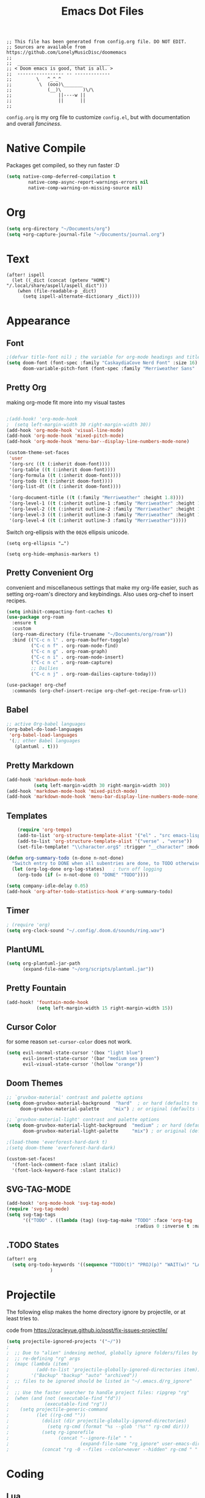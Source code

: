 #+title: Emacs Dot Files
#+property: header-args :tangle :tangle ./config.el

#+begin_src elisp
;; This file has been generated from config.org file. DO NOT EDIT.
;; Sources are available from https://github.com/LonelyMusicDisc/doomemacs
;;
;;  __________________________________
;; < Doom emacs is good, that is all. >
;;  ----------------- -- -------------
;;         \   ^_^_^
;;          \  (ooo)\_______
;;             (__)\        )\/\
;;                 ||----w ||
;;                 ||      ||
;;
#+end_src


~config.org~ is my org file to customize ~config.el~, but with documentation and overall /fanciness/.

* Native Compile
Packages get compiled, so they run faster :D

#+BEGIN_SRC emacs-lisp
(setq native-comp-deferred-compilation t
        native-comp-async-report-warnings-errors nil
        native-comp-warning-on-missing-source nil)
#+END_SRC

* Org

#+begin_src emacs-lisp
(setq org-directory "~/Documents/org")
(setq +org-capture-journal-file "~/Documents/journal.org")
#+end_src

* Text
:PROPERTIES:
:HEADER-ARGS: :tangle no
:END:
#+begin_src elisp
(after! ispell
  (let ((_dict (concat (getenv "HOME") "/.local/share/aspell/aspell_dict")))
    (when (file-readable-p _dict)
      (setq ispell-alternate-dictionary _dict))))
#+end_src

* Appearance
** Font

#+begin_src emacs-lisp
;(defvar title-font nil) ; the variable for org-mode headings and titles.
(setq doom-font (font-spec :family "CaskaydiaCove Nerd Font" :size 16)
      doom-variable-pitch-font (font-spec :family "Merriweather Sans" :size 16 :weight 'normal))
#+end_src

** Pretty Org
making org-mode fit more into my visual tastes

#+BEGIN_SRC emacs-lisp

;(add-hook! 'org-mode-hook
;  (setq left-margin-width 30 right-margin-width 30))
(add-hook 'org-mode-hook 'visual-line-mode)
(add-hook 'org-mode-hook 'mixed-pitch-mode)
(add-hook 'org-mode-hook 'menu-bar--display-line-numbers-mode-none)

(custom-theme-set-faces
 'user
 '(org-src ((t (:inherit doom-font))))
 '(org-table ((t (:inherit doom-font))))
 '(org-formula ((t (:inherit doom-font))))
 '(org-todo ((t (:inherit doom-font))))
 '(org-list-dt ((t (:inherit doom-font))))

 '(org-document-title ((t (:family "Merriweather" :height 1.8))))
 '(org-level-1 ((t (:inherit outline-1 :family "Merriweather" :height 1.6))))
 '(org-level-2 ((t (:inherit outline-2 :family "Merriweather" :height 1.3))))
 '(org-level-3 ((t (:inherit outline-3 :family "Merriweather" :height 1.1))))
 '(org-level-4 ((t (:inherit outline-3 :family "Merriweather")))))

#+END_SRC
Switch org-ellipsis with the ~0026~ ellipsis unicode.
#+BEGIN_SRC elisp
(setq org-ellipsis "…")

(setq org-hide-emphasis-markers t)
#+END_SRC

** Pretty Convenient Org
convenient and miscellaneous settings that make my org-life easier, such as setting org-roam's directory and keybindings. Also uses org-chef to insert recipes.

#+BEGIN_SRC emacs-lisp
(setq inhibit-compacting-font-caches t)
(use-package org-roam
  :ensure t
  :custom
  (org-roam-directory (file-truename "~/Documents/org/roam"))
  :bind (("C-c n l" . org-roam-buffer-toggle)
         ("C-c n f" . org-roam-node-find)
         ("C-c n g" . org-roam-graph)
         ("C-c n i" . org-roam-node-insert)
         ("C-c n c" . org-roam-capture)
         ;; Dailies
         ("C-c n j" . org-roam-dailies-capture-today)))

(use-package! org-chef
  :commands (org-chef-insert-recipe org-chef-get-recipe-from-url))
#+END_SRC

** Babel

#+begin_src emacs-lisp
;; active Org-babel languages
(org-babel-do-load-languages
 'org-babel-load-languages
 '(;; other Babel languages
   (plantuml . t)))
#+end_src

** Pretty Markdown

#+begin_src emacs-lisp
(add-hook 'markdown-mode-hook
          (setq left-margin-width 30 right-margin-width 30))
(add-hook 'markdown-mode-hook 'mixed-pitch-mode)
(add-hook 'markdown-mode-hook 'menu-bar-display-line-numbers-mode-none)
#+end_src

** Templates

#+BEGIN_SRC emacs-lisp
    (require 'org-tempo)
    (add-to-list 'org-structure-template-alist '("el" . "src emacs-lisp"))
    (add-to-list 'org-structure-template-alist '("verse" . "verse"))
    (set-file-template! "\\character.org$" :trigger "__character" :mode 'org-mode)

(defun org-summary-todo (n-done n-not-done)
  "Switch entry to DONE when all subentries are done, to TODO otherwise."
  (let (org-log-done org-log-states)   ; turn off logging
    (org-todo (if (= n-not-done 0) "DONE" "TODO"))))

(setq company-idle-delay 0.05)
(add-hook 'org-after-todo-statistics-hook #'org-summary-todo)
#+END_SRC

** Timer

#+BEGIN_SRC emacs-lisp
; (require 'org)
(setq org-clock-sound "~/.config/.doom.d/sounds/ring.wav")
#+END_SRC


** PlantUML

#+begin_src emacs-lisp
(setq org-plantuml-jar-path
      (expand-file-name "~/org/scripts/plantuml.jar"))
#+end_src

** Pretty Fountain

#+begin_src emacs-lisp
(add-hook! 'fountain-mode-hook
           (setq left-margin-width 15 right-margin-width 15))
#+end_src

** Cursor Color
for some reason ~set-cursor-color~ does not work.

#+begin_src emacs-lisp :tangle no
(setq evil-normal-state-cursor '(box "light blue")
      evil-insert-state-cursor '(bar "medium sea green")
      evil-visual-state-cursor '(hollow "orange"))
#+end_src

** Doom Themes

#+begin_src emacs-lisp
;; `gruvbox-material' contrast and palette options
(setq doom-gruvbox-material-background  "hard"  ; or hard (defaults to soft)
     doom-gruvbox-material-palette     "mix") ; or original (defaults to material)

;; `gruvbox-material-light' contrast and palette options
(setq doom-gruvbox-material-light-background  "medium" ; or hard (defaults to soft)
      doom-gruvbox-material-light-palette     "mix") ; or original (defaults to material)

;(load-theme 'everforest-hard-dark t)
;(setq doom-theme 'everforest-hard-dark)

(custom-set-faces!
  '(font-lock-comment-face :slant italic)
  '(font-lock-keyword-face :slant italic))
#+end_src

** SVG-TAG-MODE

#+begin_src emacs-lisp :tangle no
(add-hook! 'org-mode-hook 'svg-tag-mode)
(require 'svg-tag-mode)
(setq svg-tag-tags
      '(("TODO" . ((lambda (tag) (svg-tag-make "TODO" :face 'org-tag
                                               :radius 0 :inverse t :margin 0))))))
#+end_src

** .TODO States

#+BEGIN_SRC emacs-lisp
(after! org
  (setq org-todo-keywords '((sequence "TODO(t)" "PROJ(p)" "WAIT(w)" "LATER(l)" "NOW(n)" "|" "DONE(d)" "CANCELLED(c)")))
                )
#+END_SRC


* Projectile
The following elisp makes the home directory ignore by projectile, or at least tries to.

#+caption: code from https://oracleyue.github.io/post/fix-issues-projectile/
#+begin_src emacs-lisp
(setq projectile-ignored-projects '("~/"))
;
;  ;; Due to "alien" indexing method, globally ignore folders/files by
;  ;; re-defining "rg" args
;  (mapc (lambda (item)
;          (add-to-list 'projectile-globally-ignored-directories item))
;        '("Backup" "backup" "auto" "archived"))
;  ;; files to be ignored should be listed in "~/.emacs.d/rg_ignore"
;
;  ;; Use the faster searcher to handle project files: ripgrep "rg"
;  (when (and (not (executable-find "fd"))
;             (executable-find "rg"))
;    (setq projectile-generic-command
;          (let ((rg-cmd ""))
;            (dolist (dir projectile-globally-ignored-directories)
;              (setq rg-cmd (format "%s --glob '!%s'" rg-cmd dir)))
;            (setq rg-ignorefile
;                  (concat "--ignore-file" " "
;                          (expand-file-name "rg_ignore" user-emacs-directory)))
;            (concat "rg -0 --files --color=never --hidden" rg-cmd " " rg-ignorefile))))

#+end_src

* Coding
** Lua
Lua-specific settings.

#+begin_src emacs-lisp
(add-hook! lua-mode-hook
  (menu-bar--display-line-numbers-mode-absolute)
  (setq lua-indent-level 3)
  (setq evil-shift-width 3)
  (set-tab-indention 3) ; is a macro, ignore.
  )
#+end_src

** LSP Servers

#+begin_src emacs-lisp :tangle no
(use-package! lsp-volar)
#+end_src

** Volar

#+begin_src emacs-lisp :tangle no
(defadvice! +lsp--create-filter-function (workspace)
  :override #'lsp--create-filter-function
  (let ((body-received 0)
        leftovers body-length body chunk)
    (lambda (_proc input)
      (setf chunk (if (s-blank? leftovers)
                      input
                    (concat leftovers input)))

      (let (messages)
        (while (not (s-blank? chunk))
          (if (not body-length)
              ;; Read headers
              (if-let ((body-sep-pos (string-match-p "\r\n\r\n" chunk)))
                  ;; We've got all the headers, handle them all at once:
                  (setf body-length (lsp--get-body-length
                                     (mapcar #'lsp--parse-header
                                             (split-string
                                              (substring-no-properties chunk
                                                                       (or (string-match-p "Content-Length" chunk)
                                                                           (error "Unable to find Content-Length header."))
                                                                       body-sep-pos)
                                              "\r\n")))
                        body-received 0
                        leftovers nil
                        chunk (substring-no-properties chunk (+ body-sep-pos 4)))

                ;; Haven't found the end of the headers yet. Save everything
                ;; for when the next chunk arrives and await further input.
                (setf leftovers chunk
                      chunk nil))
            (let* ((chunk-length (string-bytes chunk))
                   (left-to-receive (- body-length body-received))
                   (this-body (if (< left-to-receive chunk-length)
                                  (prog1 (substring-no-properties chunk 0 left-to-receive)
                                    (setf chunk (substring-no-properties chunk left-to-receive)))
                                (prog1 chunk
                                  (setf chunk nil))))
                   (body-bytes (string-bytes this-body)))
              (push this-body body)
              (setf body-received (+ body-received body-bytes))
              (when (>= chunk-length left-to-receive)
                (condition-case err
                    (with-temp-buffer
                      (apply #'insert
                             (nreverse
                              (prog1 body
                                (setf leftovers nil
                                      body-length nil
                                      body-received nil
                                      body nil))))
                      (decode-coding-region (point-min)
                                            (point-max)
                                            'utf-8)
                      (goto-char (point-min))
                      (while (search-forward "\\u0000" nil t)
                        (replace-match "" nil t))
                      (goto-char (point-min))
                      (push (lsp-json-read-buffer) messages))

                  (error
                   (lsp-warn "Failed to parse the following chunk:\n'''\n%s\n'''\nwith message %s"
                             (concat leftovers input)
                             err)))))))
        (mapc (lambda (msg)
                (lsp--parser-on-message msg workspace))
              (nreverse messages))))))
#+end_src

** Format All :HANDLE:
Okay, not really a language, but it gives this weird popup that takes up half of the screen.

#+begin_src emacs-lisp
(setq format-all-show-errors 'never)
#+end_src

** Typescript

#+begin_comment emacs-lisp
(add-hook 'typescript-mode-hook
          (lambda ()
            (set (make-local-variable 'compile-command)
                 (string "tsc"))))
#+end_comment

** Godot

#+begin_src emacs-lisp
(setq gdscript-godot-executable "~/AppImages/Godot_v3.5.2-stable_mono_x11.64")
#+end_src

** HTML

#+begin_src emacs-lisp
(set-formatter! 'js-reautify  "js-beautify --type html" :modes '(web-mode))
#+end_src

** Rust

#+begin_src emacs-lisp :tangle no
; (after! lsp-ui
;   (setq lsp-ui-doc-use-childframe t
;         lsp-ui-doc-position 'at-point))
;(setq lsp-rust-analyzer-server-display-inlay-hints t)
;(setq lsp-signature-render-documentation nil)
#+end_src

** Codeium AI

#+begin_src emacs-lisp :tangle no
(add-to-list 'completion-at-point-functions #'codeium-completion-at-point)
#+end_src
Company code.
#+begin_src emacs-lisp :tangle no
(use-package company
    :config
    (setq-default
        ;; get only preview
        company-frontends '(company-preview-frontend)
        ;; also get a drop down
        company-frontends '(company-pseudo-tooltip-frontend company-preview-frontend)
        ))
#+end_src

* Social
** IRC

#+begin_src emacs-lisp
(after! circe
  (set-irc-server! "irc.libera.chat"
    `(:tls t
      :port 6697
      :nick "LonelyMusicDisc"
      :sasl-username ,(+pass-get-user "irc/libera.chat")
      :sasl-password (lambda (&rest _) (+pass-get-secret "irc/libera.chat"))
      :channels ("#minetest")))
  )
#+end_src
* Functional
** Change Tab Spacing :FUNCTION:MACRO:

#+begin_src emacs-lisp
(defmacro set-tab-indention (number)
  "Sets the amount of spaces the tab key produces."
  (setq indent-tabs-mode nil)
  (setq tab-width number)
  (setq tab-stop-list '(number (* number 2))))
#+end_src

#+begin_src emacs-lisp :tangle no
(macroexpand '(set-tab-indention 3))
#+end_src

** Set Window Margins
:INTERACTIVE:
There are times where I want the window (usually an org-mode buffer) to have no margins, or more.

#+begin_src emacs-lisp
(defun set-window-margin-width ()
  "Set the current window's margins."
  (interactive)
  (let (amount)
    (setq amount (read-number "Set margin amount to: " 30))
    (setq +text-mode-margins-width amount)))
#+end_src

[[https://discourse.doomemacs.org/t/setting-window-margins-for-particular-buffers-org-in-particular/2868/8][Code]] by [[https://discourse.doomemacs.org/u/tecosaur][Tecosaur on Discourse]].

#+begin_src emacs-lisp
(defvar +text-mode-margins-width 30
  "The `right-margin-width' and `left-margin-width' to be used in `text-mode' buffers.")

(defun +setup-text-mode-margins ()
  (when (and (derived-mode-p 'text-mode)
             (eq (current-buffer)
                 (window-buffer (frame-selected-window))))
    (set-window-margins (car (get-buffer-window-list (current-buffer) nil t)) +text-mode-margins-width +text-mode-margins-width)))
#+end_src

The hooks:

#+begin_src emacs-lisp
(add-hook 'window-configuration-change-hook #'+setup-text-mode-margins)
(add-hook 'display-line-numbers-mode-hook #'+setup-text-mode-margins)
(add-hook 'text-mode-hook #'+setup-text-mode-margins)
#+end_src

Advice!

#+begin_src emacs-lisp
(defadvice! +doom/toggle-line-numbers--call-hook-a ()
  :after #'doom/toggle-line-numbers
  (run-hooks 'display-line-numbers-mode-hook))
#+end_src

Remove the line-numbers hook from text mode.

#+begin_src emacs-lisp
(remove-hook 'text-mode-hook #'display-line-numbers-mode)
#+end_src

** Key Bindings
#+begin_src emacs-lisp
(map! :nv "SPC w m r" #'set-window-margin-width)
(map! :nv "U" #'evil-redo)

(map!
 :nv "SPC w ]" #'evil-window-right
 :nv "SPC w [" #'evil-window-left)

(map! :leader :prefix-map ("t" . "toggle")
      :desc "Auto completion"     "a" #'company-mode)

#+end_src

** CANCELLED Toggle Window :FUNCTION:
A notes-like window that you can view and hide at any moment sounds really cool, I wanna try it out.

#+begin_src emacs-lisp :tangle no
(require 'popwin)
(popwin-mode 1)

(get-buffer-create "special-buffer")

(setq tmp/special-buffer-displayed nil)
(setq tmp/special-buffer "special-buffer")

(add-to-list 'popwin:special-display-config
         `(,tmp/special-buffer :width 30 :position right :stick t))

(defun tmp/special-buffer-toggle ()
  (interactive)
  (if tmp/special-buffer-displayed
      (progn
      (popwin:close-popup-window)
      (setq tmp/special-buffer-displayed nil))
    (progn
      (ignore-errors (popwin:display-buffer tmp/special-buffer))
      (setq tmp/special-buffer-displayed 't)
      (set-window-margins (get-buffer-window) 0 0))))

;(global-set-key (kbd "<leader> \\") 'tmp/special-buffer-toggle)
(map! :leader :desc "Toggle Special Buffer" "\\" (lambda () (interactive) (tmp/special-buffer-toggle)))
#+end_src

** Sprinter Mode (sprinter-mode) :MODE:
Minor mode that helps prevent loss of focus when writing, to maximize speed.

#+begin_src emacs-lisp
(define-minor-mode sprinter-mode
  "Toggles sprinter minor mode. Helps writing sprints not get interuppted by editing."
  :init-value nil
  :global nil
  :group 'writing
  :lighter " sprinter")

(add-hook! 'sprinter-mode-on-hook
           (message "sprinter-mode enabled!")
           (company-mode 0))

(add-hook! 'sprinter-mode-off-hook
           (message "sprinter mode disabled!")
           (flyspell-mode 1)
           (company-mode nil))

(setq git-gutter:disabled-modes
       (cons 'org-mode git-gutter:disabled-modes))
#+end_src

* Server
#+begin_src emacs-lisp
(server-start)
#+end_src
